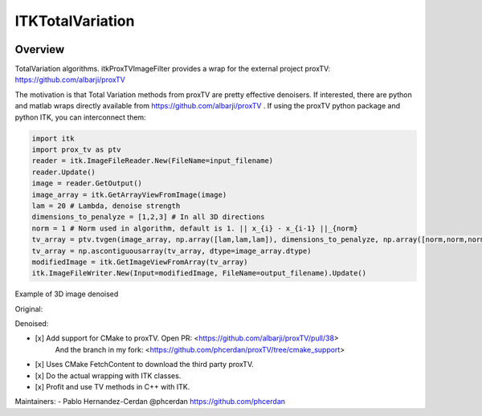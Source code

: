 ITKTotalVariation
=================================

.. image:: https://dev.azure.com/InsightSoftwareConsortium/ITKModules/_apis/build/status/itktotalvariation?branchName=master
    :target: https://dev.azure.com/InsightSoftwareConsortium/ITKModules/_build/latest?definitionId=8&branchName=master
    :alt:    Build Status

Overview
--------

TotalVariation algorithms. itkProxTVImageFilter provides a wrap for the external project proxTV: https://github.com/albarji/proxTV

The motivation is that Total Variation methods from proxTV are pretty effective denoisers.
If interested, there are python and matlab wraps directly available from https://github.com/albarji/proxTV .
If using the proxTV python package and python ITK, you can interconnect them:

.. code-block:: python

   import itk
   import prox_tv as ptv
   reader = itk.ImageFileReader.New(FileName=input_filename)
   reader.Update()
   image = reader.GetOutput()
   image_array = itk.GetArrayViewFromImage(image)
   lam = 20 # Lambda, denoise strength
   dimensions_to_penalyze = [1,2,3] # In all 3D directions
   norm = 1 # Norm used in algorithm, default is 1. || x_{i} - x_{i-1} ||_{norm}
   tv_array = ptv.tvgen(image_array, np.array([lam,lam,lam]), dimensions_to_penalyze, np.array([norm,norm,norm]))
   tv_array = np.ascontiguousarray(tv_array, dtype=image_array.dtype)
   modifiedImage = itk.GetImageViewFromArray(tv_array)
   itk.ImageFileWriter.New(Input=modifiedImage, FileName=output_filename).Update()

Example of 3D image denoised

Original:

.. image:: https://user-images.githubusercontent.com/3021667/38002434-9fc35d32-3232-11e8-8bfc-a7d9ce6888c7.png

Denoised:

.. image:: https://user-images.githubusercontent.com/3021667/38002451-b87bed62-3232-11e8-814b-50e8fb0f79cb.png

- [x] Add support for CMake to proxTV. Open PR: <https://github.com/albarji/proxTV/pull/38>
      And the branch in my fork: <https://github.com/phcerdan/proxTV/tree/cmake_support>
- [x] Uses CMake FetchContent to download the third party proxTV.
- [x] Do the actual wrapping with ITK classes.
- [x] Profit and use TV methods in C++ with ITK.

Maintainers:
- Pablo Hernandez-Cerdan @phcerdan https://github.com/phcerdan
